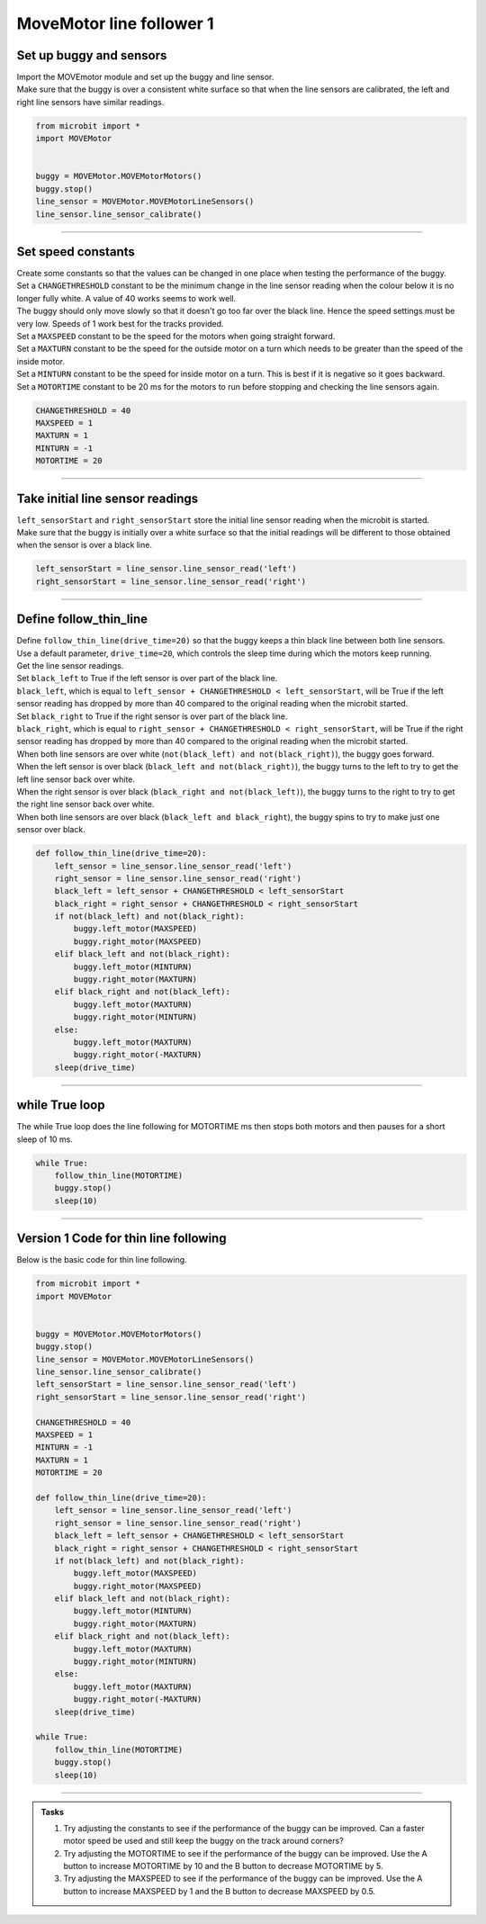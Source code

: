 ====================================================
MoveMotor line follower 1
====================================================

Set up buggy and sensors
----------------------------------------

| Import the MOVEmotor module and set up the buggy and line sensor.
| Make sure that the buggy is over a consistent white surface so that when the line sensors are calibrated, the left and right line sensors have similar readings.

.. code-block:: python

    from microbit import *
    import MOVEMotor


    buggy = MOVEMotor.MOVEMotorMotors()
    buggy.stop()
    line_sensor = MOVEMotor.MOVEMotorLineSensors()
    line_sensor.line_sensor_calibrate()

----

Set speed constants
----------------------------------------

| Create some constants so that the values can be changed in one place when testing the performance of the buggy.
| Set a ``CHANGETHRESHOLD`` constant to be the minimum change in the line sensor reading when the colour below it is no longer fully white. A value of 40 works seems to work well.
| The buggy should only move slowly so that it doesn't go too far over the black line. Hence the speed settings must be very low. Speeds of 1 work best for the tracks provided.
| Set a ``MAXSPEED`` constant to be the speed for the motors when going straight forward.
| Set a ``MAXTURN`` constant to be the speed for the outside motor on a turn which needs to be greater than the speed of the inside motor.
| Set a ``MINTURN`` constant to be the speed for inside motor on a turn. This is best if it is negative so it goes backward.
| Set a ``MOTORTIME`` constant to be 20 ms for the motors to run before stopping and checking the line sensors again.

.. code-block:: python

    CHANGETHRESHOLD = 40
    MAXSPEED = 1
    MAXTURN = 1
    MINTURN = -1
    MOTORTIME = 20

----

Take initial line sensor readings
----------------------------------------

| ``left_sensorStart`` and ``right_sensorStart`` store the initial line sensor reading when the microbit is started.
| Make sure that the buggy is initially over a white surface so that the initial readings will be different to those obtained when the sensor is over a black line.

.. code-block:: python

    left_sensorStart = line_sensor.line_sensor_read('left')
    right_sensorStart = line_sensor.line_sensor_read('right')

----

Define follow_thin_line
----------------------------------------

| Define ``follow_thin_line(drive_time=20)`` so that the buggy keeps a thin black line between both line sensors.
| Use a default parameter, ``drive_time=20``, which controls the sleep time during which the motors keep running.
| Get the line sensor readings.
| Set ``black_left`` to True if the left sensor is over part of the black line.
| ``black_left``, which is equal to ``left_sensor + CHANGETHRESHOLD < left_sensorStart``, will be True if the left sensor reading has dropped by more than 40 compared to the original reading when the microbit started.
| Set ``black_right`` to True if the right sensor is over part of the black line.
| ``black_right``, which is equal to ``right_sensor + CHANGETHRESHOLD < right_sensorStart``, will be True if the right sensor reading has dropped by more than 40 compared to the original reading when the microbit started.
| When both line sensors are over white (``not(black_left) and not(black_right)``), the buggy goes forward.
| When the left sensor is over black (``black_left and not(black_right)``), the buggy turns to the left to try to get the left line sensor back over white.
| When the right sensor is over black (``black_right and not(black_left)``), the buggy turns to the right to try to get the right line sensor back over white.
| When both line sensors are over black (``black_left and black_right``), the buggy spins to try to make just one sensor over black.


.. code-block:: python

    def follow_thin_line(drive_time=20):
        left_sensor = line_sensor.line_sensor_read('left')
        right_sensor = line_sensor.line_sensor_read('right')
        black_left = left_sensor + CHANGETHRESHOLD < left_sensorStart
        black_right = right_sensor + CHANGETHRESHOLD < right_sensorStart
        if not(black_left) and not(black_right):
            buggy.left_motor(MAXSPEED)
            buggy.right_motor(MAXSPEED)
        elif black_left and not(black_right):
            buggy.left_motor(MINTURN)
            buggy.right_motor(MAXTURN)
        elif black_right and not(black_left):
            buggy.left_motor(MAXTURN)
            buggy.right_motor(MINTURN)
        else:
            buggy.left_motor(MAXTURN)
            buggy.right_motor(-MAXTURN)
        sleep(drive_time)

----

while True loop
----------------------------------------

| The while True loop does the line following for MOTORTIME ms then stops both motors and then pauses for a short sleep of 10 ms.

.. code-block:: python

    while True:
        follow_thin_line(MOTORTIME)
        buggy.stop()
        sleep(10)

----

Version 1 Code for thin line following
----------------------------------------

| Below is the basic code for thin line following.

.. code-block:: python

    from microbit import *
    import MOVEMotor


    buggy = MOVEMotor.MOVEMotorMotors()
    buggy.stop()
    line_sensor = MOVEMotor.MOVEMotorLineSensors()
    line_sensor.line_sensor_calibrate()
    left_sensorStart = line_sensor.line_sensor_read('left')
    right_sensorStart = line_sensor.line_sensor_read('right')

    CHANGETHRESHOLD = 40
    MAXSPEED = 1
    MINTURN = -1
    MAXTURN = 1
    MOTORTIME = 20

    def follow_thin_line(drive_time=20):
        left_sensor = line_sensor.line_sensor_read('left')
        right_sensor = line_sensor.line_sensor_read('right')
        black_left = left_sensor + CHANGETHRESHOLD < left_sensorStart
        black_right = right_sensor + CHANGETHRESHOLD < right_sensorStart
        if not(black_left) and not(black_right):
            buggy.left_motor(MAXSPEED)
            buggy.right_motor(MAXSPEED)
        elif black_left and not(black_right):
            buggy.left_motor(MINTURN)
            buggy.right_motor(MAXTURN)
        elif black_right and not(black_left):
            buggy.left_motor(MAXTURN)
            buggy.right_motor(MINTURN)
        else:
            buggy.left_motor(MAXTURN)
            buggy.right_motor(-MAXTURN)
        sleep(drive_time)

    while True:
        follow_thin_line(MOTORTIME)
        buggy.stop()
        sleep(10)


----

.. admonition:: Tasks

    #. Try adjusting the constants to see if the performance of the buggy can be improved. Can a faster motor speed be used and still keep the buggy on the track around corners?
    #. Try adjusting the MOTORTIME to see if the performance of the buggy can be improved. Use the A button to increase MOTORTIME by 10 and the B button to decrease MOTORTIME by 5.
    #. Try adjusting the MAXSPEED to see if the performance of the buggy can be improved. Use the A button to increase MAXSPEED by 1 and the B button to decrease MAXSPEED by 0.5.


